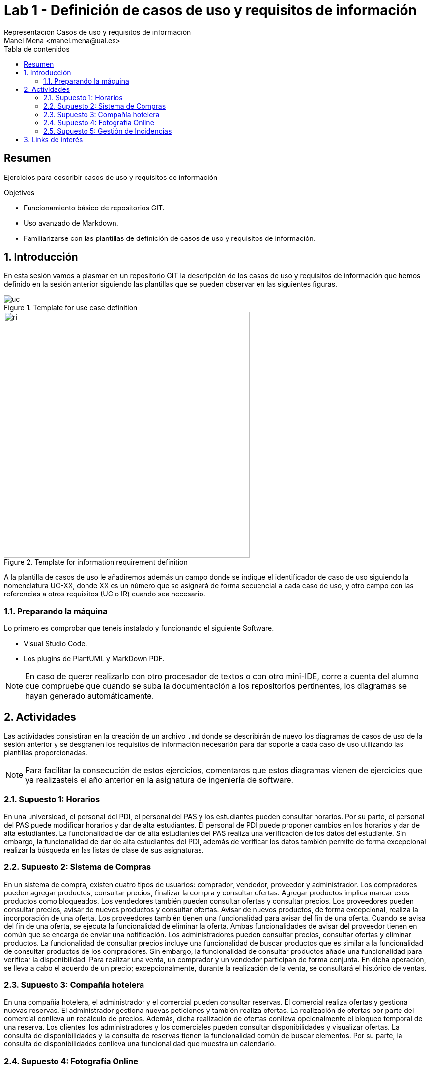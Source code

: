 :encoding: utf-8
:lang: es
:toc: right
:toc-title: Tabla de contenidos
:doctype: book
:imagesdir: ./images
:source-highlighter: rouge

////
Nombre - Titulo
////
# Lab 1 - Definición de casos de uso y requisitos de información 
Representación Casos de uso y requisitos de información 
Manel Mena <manel.mena@ual.es>


// Modo no numerado de apartados
:numbered!: 


[abstract]
== Resumen

Ejercicios para describir casos de uso y requisitos de información

.Objetivos

* Funcionamiento básico de repositorios GIT.
* Uso avanzado de Markdown.
* Familiarizarse con las plantillas de definición de casos de uso y requisitos de información.

// Modo numerado

:numbered:

== Introducción 

En esta sesión vamos a plasmar en un repositorio GIT la descripción de los casos de uso y requisitos de información que hemos definido en la sesión anterior siguiendo las plantillas que se pueden observar en las siguientes figuras.

[#img-uc] 
.Template for use case definition
image::plantilla_uc.png[uc]

[#img-ri]
.Template for information requirement definition
image::plantilla_ri.png[ri, 500, 500]

A la plantilla de casos de uso le añadiremos además un campo donde se indique el identificador de caso de uso siguiendo la nomenclatura UC-XX, donde XX es un número que se asignará de forma secuencial a cada caso de uso, y otro campo con las referencias a otros requisitos (UC o IR) cuando sea necesario.

=== Preparando la máquina

Lo primero es comprobar que tenéis instalado y funcionando el siguiente Software.

*	Visual Studio Code.
*	Los plugins de PlantUML y MarkDown PDF.

[NOTE]
====
En caso de querer realizarlo con otro procesador de textos o con otro mini-IDE, corre a cuenta del alumno que compruebe que cuando se suba la documentación a los repositorios pertinentes, los diagramas se hayan generado automáticamente.
====

== Actividades

Las actividades consistiran en la creación de un archivo `.md` donde se describirán de nuevo los diagramas de casos de uso de la sesión anterior y se desgranen los requisitos de información necesarión para dar soporte a cada caso de uso utilizando las plantillas proporcionadas.

[NOTE]
====
Para facilitar la consecución de estos ejercicios, comentaros que estos diagramas vienen de ejercicios que ya realizasteis el año anterior en la asignatura de ingeniería de software.
====

=== Supuesto 1: Horarios

En una universidad, el personal del PDI, el personal del PAS y los estudiantes pueden
consultar horarios. Por su parte, el personal del PAS puede modificar horarios y dar de alta
estudiantes. El personal de PDI puede proponer cambios en los horarios y dar de alta
estudiantes. La funcionalidad de dar de alta estudiantes del PAS realiza una verificación de
los datos del estudiante. Sin embargo, la funcionalidad de dar de alta estudiantes del PDI,
además de verificar los datos también permite de forma excepcional realizar la búsqueda
en las listas de clase de sus asignaturas.

=== Supuesto 2: Sistema de Compras
En un sistema de compra, existen cuatro tipos de usuarios: comprador, vendedor,
proveedor y administrador. Los compradores pueden agregar productos, consultar precios,
finalizar la compra y consultar ofertas. Agregar productos implica marcar esos productos
como bloqueados. Los vendedores también pueden consultar ofertas y consultar precios.
Los proveedores pueden consultar precios, avisar de nuevos productos y consultar ofertas.
Avisar de nuevos productos, de forma excepcional, realiza la incorporación de una oferta.
Los proveedores también tienen una funcionalidad para avisar del fin de una oferta. Cuando
se avisa del fin de una oferta, se ejecuta la funcionalidad de eliminar la oferta. Ambas
funcionalidades de avisar del proveedor tienen en común que se encarga de enviar una
notificación. Los administradores pueden consultar precios, consultar ofertas y eliminar
productos. La funcionalidad de consultar precios incluye una funcionalidad de buscar
productos que es similar a la funcionalidad de consultar productos de los compradores. Sin
embargo, la funcionalidad de consultar productos añade una funcionalidad para verificar la
disponibilidad. Para realizar una venta, un comprador y un vendedor participan de forma
conjunta. En dicha operación, se lleva a cabo el acuerdo de un precio; excepcionalmente,
durante la realización de la venta, se consultará el histórico de ventas.

=== Supuesto 3: Compañía hotelera

En una compañía hotelera, el administrador y el comercial pueden consultar reservas. El
comercial realiza ofertas y gestiona nuevas reservas. El administrador gestiona nuevas
peticiones y también realiza ofertas. La realización de ofertas por parte del comercial
conlleva un recálculo de precios. Además, dicha realización de ofertas conlleva
opcionalmente el bloqueo temporal de una reserva. Los clientes, los administradores y los
comerciales pueden consultar disponibilidades y visualizar ofertas. La consulta de
disponibilidades y la consulta de reservas tienen la funcionalidad común de buscar
elementos. Por su parte, la consulta de disponibilidades conlleva una funcionalidad que
muestra un calendario.

=== Supuesto 4: Fotografía Online

En una aplicación de fotografía online, los clientes pueden visualizar las fotos, donde de
forma excepcional se puede realizar una denuncia sobre la foto. Al denunciar una foto, se
ha de introducir una explicación sobre la denuncia. Los clientes también pueden llevar a
cabo consultas sobre las fotos, operación que es un caso particular de visualizar las fotos.
Los controladores de fotos pueden indicar que una foto debe ser revisada. Esta
funcionalidad es un caso general de la funcionalidad de denunciar foto. Además, los
controladores también pueden editar la información de las fotos. En esta aplicación también
participan usuarios de tipo vendedor. Los vendedores pueden escribir a los clientes para
hacerles ofertas sobre los productos de la aplicación. De forma excepcional, al hacer una
oferta pueden reducir el precio de un producto. Los vendedores también pueden buscar
detalles en las fotos, operación que es un caso particular de visualizar fotos. Pero esa
búsqueda conlleva la verificación de los datos introducidos. Por otro lado, los gestores de
la aplicación pueden ver ofertas, bloquear ofertas, emitir facturas y editar facturas. La
emisión de facturas requiere la participación de un software de facturación. El administrador
de la tienda puede ver ofertas, emitir facturas, editar facturas, bloquear ofertas, crear
usuarios y editar usuarios. Esta funcionalidad de ver ofertas también la pueden realizar los
clientes. Editar usuarios tiene características en común con editar facturas. Crear usuarios
conlleva el envío de un email en el que es necesario el uso de un gestor de correo.

=== Supuesto 5: Gestión de Incidencias

En un sistema de gestión de incidencias, los técnicos y los operadores pueden dar de alta
incidencias, para lo cual, de forma excepcional se enviará un correo (en esta operación
participa un sistema de gestión de correo). Los técnicos también atienden llamadas
telefónicas y realizan informes sobre las incidencias. Por su parte, los operadores atienden
llamadas telefónicas, marcan incidencias como duplicadas y ordenan incidencias. La forma
de atender llamadas de los técnicos y los operadores no es exactamente igual, pero tiene
similitudes. De forma específica, cuando los técnicos atienden llamadas, comprueban datos
de la incidencia en el sistema. Cuando los operadores atienden llamadas, introducen
nuevos datos de la incidencia. Los administradores del sistema gestionan categorías de
incidencias, consultan incidencias y ordenan incidencias. La ordenación por parte de los
administradores conlleva la adición de un comentario. Los técnicos y los operadores
también pueden consultar incidencias. La consulta de incidencias por parte técnicos,
operadores y administradores puede conllevar, de forma excepcional, la edición de los
datos de la incidencia. Los usuarios invitados también pueden consultar incidencias, pero
sin la posible edición de los datos. Además, los invitados informan sobre posibles
incidencias, se pueden registrar para ver notificaciones y pueden acceder a un listado del
histórico de notificaciones. El informe de posibles incidencias conlleva el dar de alta la
localización en un mapa, la incorporación de una explicación completa en formato textual y
la subida de una foto.


[IMPORTANT]
La solución a todos los ejercicios deberá está en un archivo llamado README.md en la subcarpeta correspondiente a la sesión de prácticas, donde crearéis una sección para cada supuesto en el que se incluirá el texto del supuesto, la descrición de cada caso de uso con la plantilla, y los requisitos de información para dar soporte a los casos de usos descritos teniendo en cuenta las plantillas.

== Links de interés

* https://www.markdownguide.org/basic-syntax/ - Markdown basic syntax
* https://www.markdownguide.org/cheat-sheet/ - Markdown cheat sheet
* https://plantuml.com/es/ - PlantUML